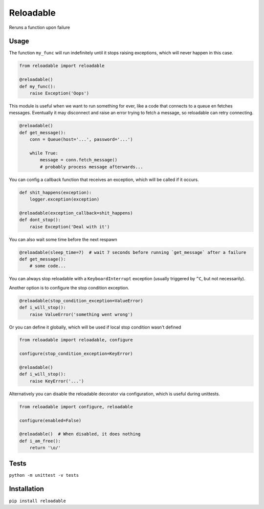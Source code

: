Reloadable
==========
Reruns a function upon failure

Usage
-----
The function ``my_func`` will run indefinitely until it stops raising exceptions,
which will never happen in this case.

.. code-block:: python

    from reloadable import reloadable

    @reloadable()
    def my_func():
        raise Exception('Oops')

This module is useful when we want to run something for ever, like a code
that connects to a queue en fetches messages. Eventually it may disconnect and
raise an error trying to fetch a message, so reloadable can retry connecting.

.. code-block:: python

    @reloadable()
    def get_message():
        conn = Queue(host='...', password='...')
        
        while True:
            message = conn.fetch_message()
            # probably process message afterwards...

You can config a callback function that receives an exception, which will be
called if it occurs.

.. code-block:: python

    def shit_happens(exception):
        logger.exception(exception)
    
    @reloadable(exception_callback=shit_happens)
    def dont_stop():
        raise Exception('Deal with it')

You can also wait some time before the next respawn

.. code-block:: python

    @reloadable(sleep_time=7)  # wait 7 seconds before running `get_message` after a failure 
    def get_message():
        # some code...

You can always stop reloadable with a ``KeyboardInterrupt`` exception
(usually triggered by ``^C``, but not necessarily).

Another option is to configure the stop condition exception.

.. code-block:: python

    @reloadable(stop_condition_exception=ValueError)
    def i_will_stop():
        raise ValueError('something went wrong')

Or you can define it globally, which will be used if local stop condition wasn't defined

.. code-block:: python

    from reloadable import reloadable, configure
    
    configure(stop_condition_exception=KeyError)
    
    @reloadable()
    def i_will_stop():
        raise KeyError('...')

Alternatively you can disable the reloadable decorator via configuration,
which is useful during unittests.

.. code-block:: python

    from reloadable import configure, reloadable
    
    configure(enabled=False)
    
    @reloadable()  # When disabled, it does nothing
    def i_am_free():
        return '\o/'

Tests
-----
``python -m unittest -v tests``

Installation
------------
``pip install reloadable``
